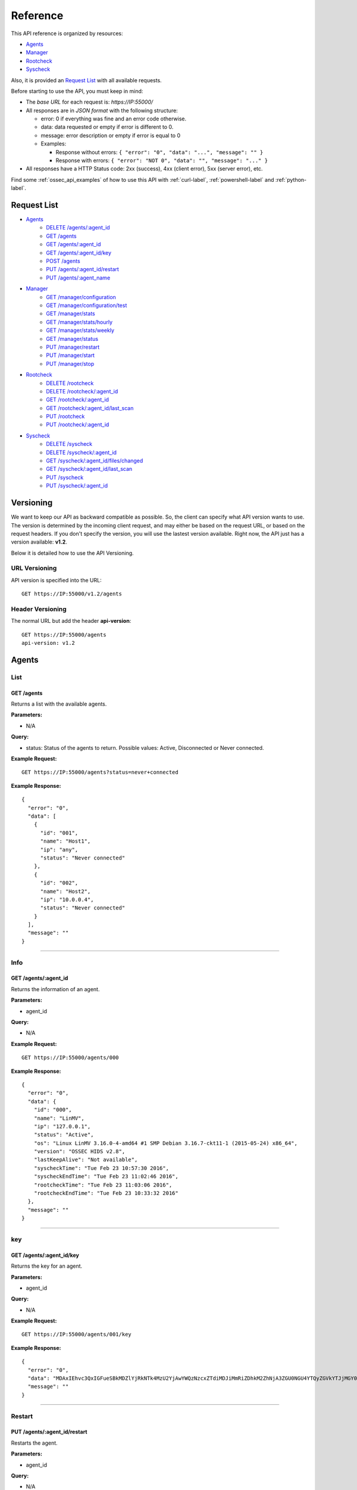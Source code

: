 .. _ossec_api_reference:

Reference
======================
This API reference is organized by resources:

* `Agents`_
* `Manager`_
* `Rootcheck`_
* `Syscheck`_

Also, it is provided an `Request List`_ with all available requests.

Before starting to use the API, you must keep in mind:

* The *base URL* for each request is: *https://IP:55000/*
* All responses are in *JSON format* with the following structure:

  * error: 0 if everything was fine and an error code otherwise.
  * data: data requested or empty if error is different to 0.
  * message: error description or empty if error is equal to 0
  
  * Examples:

    * Response without errors: ``{ "error": "0", "data": "...", "message": "" }``
    * Response with errors: ``{ "error": "NOT 0", "data": "", "message": "..." }``

* All responses have a HTTP Status code: 2xx (success), 4xx (client error), 5xx (server error), etc.

Find some :ref:`ossec_api_examples` of how to use this API with :ref:`curl-label`, :ref:`powershell-label` and :ref:`python-label`.

Request List
---------------------------------

* `Agents`_
    * `DELETE /agents/:agent_id`_
    * `GET /agents`_
    * `GET /agents/:agent_id`_
    * `GET /agents/:agent_id/key`_
    * `POST /agents`_
    * `PUT /agents/:agent_id/restart`_
    * `PUT /agents/:agent_name`_

* `Manager`_
    * `GET /manager/configuration`_
    * `GET /manager/configuration/test`_
    * `GET /manager/stats`_
    * `GET /manager/stats/hourly`_
    * `GET /manager/stats/weekly`_
    * `GET /manager/status`_
    * `PUT /manager/restart`_
    * `PUT /manager/start`_
    * `PUT /manager/stop`_

* `Rootcheck`_
    * `DELETE /rootcheck`_
    * `DELETE /rootcheck/:agent_id`_
    * `GET /rootcheck/:agent_id`_
    * `GET /rootcheck/:agent_id/last_scan`_
    * `PUT /rootcheck`_
    * `PUT /rootcheck/:agent_id`_

* `Syscheck`_
    * `DELETE /syscheck`_
    * `DELETE /syscheck/:agent_id`_
    * `GET /syscheck/:agent_id/files/changed`_
    * `GET /syscheck/:agent_id/last_scan`_
    * `PUT /syscheck`_
    * `PUT /syscheck/:agent_id`_

Versioning
---------------------------------

We want to keep our API as backward compatible as possible. So, the client can specify what API version wants to use. The version is determined by the incoming client request, and may either be based on the request URL, or based on the request headers. If you don't specify the version, you will use the lastest version available. Right now, the API just has a version available: **v1.2**.

Below it is detailed how to use the API Versioning.


URL Versioning
+++++++++++++++++++++++++
API version is specified into the URL: ::

    GET https://IP:55000/v1.2/agents

Header Versioning
+++++++++++++++++++++++++
The normal URL but add the header **api-version**: ::

    GET https://IP:55000/agents
    api-version: v1.2


Agents
---------------------------------

List
+++++++++++++++++++++++++

GET /agents
~~~~~~~~~~~~~~~~~~~~~~~~~~~~~~~~~~~~~~~~
Returns a list with the available agents.

**Parameters:**

* N/A

**Query:**

* status: Status of the agents to return. Possible values: Active, Disconnected or Never connected.

**Example Request:**
::

    GET https://IP:55000/agents?status=never+connected

**Example Response:**

::

    {
      "error": "0",
      "data": [
        {
          "id": "001",
          "name": "Host1",
          "ip": "any",
          "status": "Never connected"
        },
        {
          "id": "002",
          "name": "Host2",
          "ip": "10.0.0.4",
          "status": "Never connected"
        }
      ],
      "message": ""
    }

------------

Info
+++++++++++++++++++++++++

GET /agents/:agent_id
~~~~~~~~~~~~~~~~~~~~~~~~~~~~~~~~~~~~~~~~
Returns the information of an agent.

**Parameters:**

* agent_id

**Query:**

* N/A

**Example Request:**
::

    GET https://IP:55000/agents/000

**Example Response:**

::

    {
      "error": "0",
      "data": {
        "id": "000",
        "name": "LinMV",
        "ip": "127.0.0.1",
        "status": "Active",
        "os": "Linux LinMV 3.16.0-4-amd64 #1 SMP Debian 3.16.7-ckt11-1 (2015-05-24) x86_64",
        "version": "OSSEC HIDS v2.8",
        "lastKeepAlive": "Not available",
        "syscheckTime": "Tue Feb 23 10:57:30 2016",
        "syscheckEndTime": "Tue Feb 23 11:02:46 2016",
        "rootcheckTime": "Tue Feb 23 11:03:06 2016",
        "rootcheckEndTime": "Tue Feb 23 10:33:32 2016"
      },
      "message": ""
    }

------------

key
+++++++++++++++++++++++++

GET /agents/:agent_id/key
~~~~~~~~~~~~~~~~~~~~~~~~~~~~~~~~~~~~~~~~
Returns the key for an agent.

**Parameters:**

* agent_id

**Query:**

* N/A

**Example Request:**
::

    GET https://IP:55000/agents/001/key

**Example Response:**

::

    {
      "error": "0",
      "data": "MDAxIEhvc3QxIGFueSBkMDZlYjRkNTk4MzU2YjAwYWQzNzcxZTdiMDJiMmRiZDhkM2ZhNjA3ZGU0NGU4YTQyZGVkYTJjMGY0NTQ1NWYz",
      "message": ""
    }

------------

Restart
+++++++++++++++++++++++++

PUT /agents/:agent_id/restart
~~~~~~~~~~~~~~~~~~~~~~~~~~~~~~~~~~~~~~~~
Restarts the agent.

**Parameters:**

* agent_id

**Query:**

* N/A

**Example Request:**
::

    PUT https://IP:55000/agents/001/restart

**Example Response:**

::

    {
      "error": "0",
      "data": "Restarting agent",
      "message": ""
    }

------------

Add
+++++++++++++++++++++++++


PUT /agents/:agent_name
~~~~~~~~~~~~~~~~~~~~~~~~~~~~~~~~~~~~~~~~
Add a new agent with name *:agent_name*. This agent will use *ANY* as IP.

**Parameters:**

* agent_name

**Query:**

* N/A

**Example Request:**
::

    PUT https://IP:55000/agents/Host_005

**Example Response:**

::

    {
      "error": 0,
      "data": {
        "id": "002",
        "message": "Agent added"
      },
      "message": ""
    }


POST /agents
~~~~~~~~~~~~~~~~~~~~~~~~~~~~~~~~~~~~~~~~
Add a new agent.

**Parameters:**

- name: Agent name
- ip: (optional)
    - IP (10.0.0.5)
    - IP/MASK (10.0.0.1/24)
    - ANY
    - If you do not include this param, the API will get the **IP automatically**. If you are behind a proxy, you must set the option *config.BehindProxyServer* to *yes* at *config.js*.



**Query:**

* N/A

**Example Request:**
::

    POST https://IP:55000/agents
    Body:
        name: HostWindows
        ip: 10.10.10.6

**Example Response:**

::

    {
      "error": 0,
      "data": {
        "id": "003",
        "message": "Agent added"
      },
      "message": ""
    }

------------

Remove
+++++++++++++++++++++++++

DELETE /agents/:agent_id
~~~~~~~~~~~~~~~~~~~~~~~~~~~~~~~~~~~~~~~~
Removes an agent.

Internally use *manage_agents* with option *-r <id>*.
You must **restart** OSSEC after removing an agent.

**Parameters:**

* agent_id

**Query:**

* N/A

**Example Request:**
::

    DELETE https://IP:55000/agents/005

**Example Response:**

::

    {
      "error": "0",
      "data": "Agent removed",
      "message": ""
    }

------------

Manager
---------------------------------

Start
+++++++++++++++++++++++++


PUT /manager/start
~~~~~~~~~~~~~~~~~~~~
Starts the OSSEC Manager processes.

**Parameters:**

* N/A

**Query:**

* N/A

**Example Request:**
::

    PUT https://IP:55000/manager/start

**Example Response:**

::

    {
      "error": "0",
      "data": [
        {
          "daemon": "ossec-maild",
          "status": "running"
        },
        {
          "daemon": "ossec-execd",
          "status": "running"
        },
        {
          "daemon": "ossec-analysisd",
          "status": "running"
        },
        {
          "daemon": "ossec-logcollector",
          "status": "running"
        },
        {
          "daemon": "ossec-remoted",
          "status": "running"
        },
        {
          "daemon": "ossec-syscheckd",
          "status": "running"
        },
        {
          "daemon": "ossec-monitord",
          "status": "running"
        }
      ],
      "message": ""
    }

------------

Stop
+++++++++++++++++++++++++

PUT /manager/stop
~~~~~~~~~~~~~~~~~~~~
Stops the OSSEC Manager processes.

**Parameters:**

* N/A

**Query:**

* N/A

**Example Request:**
::

    PUT https://IP:55000/manager/stop

**Example Response:**

::

    {
      "error": "0",
      "data": [
        {
          "daemon": "ossec-monitord",
          "status": "killed"
        },
        {
          "daemon": "ossec-logcollector",
          "status": "killed"
        },
        {
          "daemon": "ossec-remoted",
          "status": "killed"
        },
        {
          "daemon": "ossec-syscheckd",
          "status": "killed"
        },
        {
          "daemon": "ossec-analysisd",
          "status": "killed"
        },
        {
          "daemon": "ossec-maild",
          "status": "stopped"
        },
        {
          "daemon": "ossec-execd",
          "status": "killed"
        }
      ],
      "message": ""
    }

------------

Restart
+++++++++++++++++++++++++

PUT /manager/restart
~~~~~~~~~~~~~~~~~~~~~~~~~~~~~~~~~~~~~~~~
Restarts the OSSEC Manager processes.

**Parameters:**

* N/A

**Query:**

* N/A

**Example Request:**
::

    PUT https://IP:55000/manager/restart

**Example Response:**

::

    {
      "error": "0",
      "data": [
        {
          "daemon": "ossec-maild",
          "status": "running"
        },
        {
          "daemon": "ossec-execd",
          "status": "running"
        },
        {
          "daemon": "ossec-analysisd",
          "status": "running"
        },
        {
          "daemon": "ossec-logcollector",
          "status": "running"
        },
        {
          "daemon": "ossec-remoted",
          "status": "running"
        },
        {
          "daemon": "ossec-syscheckd",
          "status": "running"
        },
        {
          "daemon": "ossec-monitord",
          "status": "running"
        }
      ],
      "message": ""
    }

------------

Status
+++++++++++++++++++++++++

GET /manager/status
~~~~~~~~~~~~~~~~~~~~~~~~~~~~~~~~~~~~~~~~
Returns the OSSEC Manager processes that are running.

**Parameters:**

* N/A

**Query:**

* N/A

**Example Request:**
::

    GET https://IP:55000/manager/status

**Example Response:**

::

    {
      "error": "0",
      "data": [
        {
          "daemon": "ossec-monitord",
          "status": "running"
        },
        {
          "daemon": "ossec-logcollector",
          "status": "running"
        },
        {
          "daemon": "ossec-remoted",
          "status": "running"
        },
        {
          "daemon": "ossec-syscheckd",
          "status": "running"
        },
        {
          "daemon": "ossec-analysisd",
          "status": "running"
        },
        {
          "daemon": "ossec-maild",
          "status": "stopped"
        },
        {
          "daemon": "ossec-execd",
          "status": "running"
        }
      ],
      "message": ""
    }

------------

Configuration
+++++++++++++++++++++++++

GET /manager/configuration
~~~~~~~~~~~~~~~~~~~~~~~~~~~~~~~~~~~~~~~~
Returns *ossec.conf* in JSON format.

**Parameters:**

* N/A

**Query:**

* Section: Indicates the ossec.conf section: global, rules, syscheck, rootcheck, remote, alerts, command, active-response, localfile.
* Field: Indicates section child, e.g, fields for rule section are: include, decoder_dir, etc.

**Example Request:**
::

    GET https://IP:55000/manager/configuration?section=rules&field=include

**Example Response:**

::

    {
      "error": "0",
      "data": [
        {
          "$t": "rules_config.xml"
        },
        {
          "$t": "pam_rules.xml"
        },
        {
          "$t": "..._rules.xml"
        }
      ],
      "message": ""
    }

GET /manager/configuration/test
~~~~~~~~~~~~~~~~~~~~~~~~~~~~~~~~~~~~~~~~
Test OSSEC Manager configuration.

**Parameters:**

* N/A

**Query:**

* N/A

**Example Request:**
::

    GET https://IP:55000/manager/configuration/test
    * The second line of ossec.conf have been changed from <global> to <globaaaal>.
    
**Example Response:**

::

    {
      "error": 82,
      "data": "",
      "message": "[\"2016/02/23 12:30:57 ossec-testrule(1226): ERROR: Error reading XML file '/var/ossec/etc/ossec.conf': XMLERR: Element 'globaaaal' not closed. (line 6).\", \"2016/02/23 12:30:57 ossec-testrule(1202): ERROR: Configuration error at '/var/ossec/etc/ossec.conf'. Exiting.\"]"
    }

------------

Stats
+++++++++++++++++++++++++

GET /manager/stats
~~~~~~~~~~~~~~~~~~~~~~~~~~~~~~~~~~~~~~~~
Returns OSSEC statistical information of current date.

**Parameters:**

* N/A

**Query:**

* date: Select date for getting the statistical information. Format: YYYYMMDD

**Example Request:**
::

    GET https://IP:55000/manager/stats?date=20160223

**Example Response:**

::

    {
      "error": "0",
      "data": [
        {
          "hour": 10,
          "firewall": 0,
          "alerts": [
            {
              "times": 2,
              "sigid": 600,
              "level": 0
            },
            {
              "times": 2,
              "sigid": 1002,
              "level": 2
            },
            {
              "times": 8,
              "sigid": 530,
              "level": 0
            },
            {
              "times": 1,
              "sigid": 535,
              "level": 1
            },
            {
              "times": 1,
              "sigid": 502,
              "level": 3
            },
            {
              "times": 1,
              "sigid": 515,
              "level": 0
            }
          ],
          "totalAlerts": 15,
          "syscheck": 1126,
          "events": 1144
        },
        {
          "hour": 11,
          "firewall": 0,
          "alerts": [
            {
              "...": "..."
            }
          ],
          "totalAlerts": 432,
          "syscheck": 1146,
          "events": 1607
        }
      ],
      "message": ""
    }

GET /manager/stats/hourly
~~~~~~~~~~~~~~~~~~~~~~~~~~~~~~~~~~~~~~~~
Returns OSSEC statistical information per hour. Each item in *averages* field represents the average of alerts per hour.

**Parameters:**

* N/A

**Query:**

* N/A

**Example Request:**
::

    GET https://IP:55000/manager/stats/hourly

**Example Response:**

::

    {
    "error":"0",
    "response":{
      "averages":[
        974,
        1291,
        886,
        784,
        1013,
        843,
        880,
        872,
        805,
        681,
        1094,
        868,
        609,
        659,
        1455,
        1382,
        1465,
        2092,
        1475,
        1879,
        1548,
        1854,
        1849,
        1020
      ],
      "interactions":20
    },
    "message":null
    }
    
GET /manager/stats/weekly
~~~~~~~~~~~~~~~~~~~~~~~~~~~~~~~~~~~~~~~~
Returns OSSEC statistical information per week. Each item in *hours* field represents the average of alerts per hour and week day.

**Parameters:**

* N/A

**Query:**

* N/A

**Example Request:**
::

    GET https://IP:55000/manager/stats/weekly

**Example Response:**

::

    {
      "error": "0",
      "data": {
        "Mon":{
          "hours":[
            948,
            838,
            711,
            1091,
            589,
            574,
            888,
            665,
            522,
            428,
            593,
            638,
            446,
            757,
            401,
            443,
            1439,
            1114,
            648,
            1047,
            629,
            483,
            2641,
            649
          ],
        "interactions":0
        },
        "...": {
          ...
        },
        "Sun":{
          "hours":[
            1066,
            1684,
            901,
            652,
            1078,
            1236,
            1052,
            920,
            803,
            686,
            391,
            800,
            736,
            558,
            418,
            703,
            591,
            2122,
            578,
            1608,
            631,
            732,
            895,
            623
          ],
          "interactions":0
        },
      },
      "message": ""
    }

------------

Rootcheck
---------------------------------

Database
+++++++++++++++++++++++++

GET /rootcheck/:agent_id
~~~~~~~~~~~~~~~~~~~~~~~~~~~~~~~~~~~~~~~~
Returns the rootcheck database of an agent.

**Parameters:**

* agent_id

**Query:**

* N/A

**Example Request:**
::

    GET https://IP:55000/rootcheck/000

**Example Response:**

::

    {
      "error": "0",
      "data": [
        {
          "status": "outstanding",
          "readDay": "2016 Feb 23 12:52:58",
          "oldDay": "2016 Feb 22 19:41:05",
          "event": "(null)System Audit: CIS - Testing against the CIS Debian Linux Benchmark v1.0. File: /etc/debian_version. Reference: http://www.ossec.net/wiki/index.php/CIS_DebianLinux ."
        },
        {
          "status": "outstanding",
          "readDay": "2016 Feb 23 12:52:58",
          "oldDay": "2016 Feb 22 19:41:05",
          "event": "(null)System Audit: CIS - Debian Linux - 1.4 - Robust partition scheme - /tmp is not on its own partition {CIS: 1.4 Debian Linux}. File: /etc/fstab. Reference: http://www.ossec.net/wiki/index.php/CIS_DebianLinux ."
        },
        {
          "status": "outstanding",
          "readDay": "2016 Feb 23 12:52:58",
          "oldDay": "2016 Feb 22 19:41:05",
          "event": "(null)System Audit: CIS - Debian Linux - 1.4 - Robust partition scheme - /opt is not on its own partition {CIS: 1.4 Debian Linux}. File: /opt. Reference: http://www.ossec.net/wiki/index.php/CIS_DebianLinux ."
        },
        {
          "status": "outstanding",
          "readDay": "2016 Feb 23 12:52:58",
          "oldDay": "2016 Feb 22 19:41:05",
          "event": "(null)System Audit: CIS - Debian Linux - 1.4 - Robust partition scheme - /var is not on its own partition {CIS: 1.4 Debian Linux}. File: /etc/fstab. Reference: http://www.ossec.net/wiki/index.php/CIS_DebianLinux ."
        },
        {
          "status": "outstanding",
          "readDay": "2016 Feb 23 12:52:58",
          "oldDay": "2016 Feb 22 19:41:05",
          "event": "(null)System Audit: CIS - Debian Linux - 4.13 - Disable standard boot services - Web server Enabled {CIS: 4.13 Debian Linux} {PCI_DSS: 2.2.2}. File: /etc/init.d/apache2. Reference: http://www.ossec.net/wiki/index.php/CIS_DebianLinux ."
        }
      ],
      "message": ""
    }

------------

Last scan
+++++++++++++++++++++++++

GET /rootcheck/:agent_id/last_scan
~~~~~~~~~~~~~~~~~~~~~~~~~~~~~~~~~~~~~~~~
Return the timestamp of the last rootcheck scan.

**Parameters:**

* agent_id

**Query:**

* N/A

**Example Request:**
::

    GET https://IP:55000/rootcheck/000/last_scan

**Example Response:**

::

    {
      "error": "0",
      "data": {
        "rootcheckTime": "Tue Feb 23 15:54:13 2016",
        "rootcheckEndTime": "Tue Feb 23 15:58:52 2016"
      },
      "message": ""
    }

------------

Run
+++++++++++++++++++++++++

PUT /rootcheck
~~~~~~~~~~~~~~~~~~~~~~~~~~~~~~~~~~~~~~~~
Runs syscheck/rootcheck on all agents.

This request has the same behavior that `PUT /syscheck`_. Due to OSSEC launches both processes at once.

**Parameters:**

* N/A

**Query:**

* N/A

**Example Request:**
::

    PUT https://IP:55000/rootcheck

**Example Response:**

::

    {
      "error": "0",
      "data": "Restarting Syscheck/Rootcheck on all agents",
      "message": ""
    }

PUT /rootcheck/:agent_id
~~~~~~~~~~~~~~~~~~~~~~~~~~~~~~~~~~~~~~~~
Runs syscheck/rootcheck  on an agent.

This request has the same behavior that `PUT /syscheck/:agent_id`_. Due to OSSEC launches both processes at once.

**Parameters:**

* agent_id

**Query:**

* N/A

**Example Request:**
::

    PUT https://IP:55000/rootcheck/001

**Example Response:**

::

    {
      "error": "0",
      "data": "Restarting Syscheck/Rootcheck on agent",
      "message": ""
    }

------------

Clear Database
+++++++++++++++++++++++++

DELETE /rootcheck
~~~~~~~~~~~~~~~~~~~~~~~~~~~~~~~~~~~~~~~~
Clears the rootcheck database for all agents.

**Parameters:**

* N/A

**Query:**

* N/A

**Example Request:**
::

    DELETE https://IP:55000/rootcheck

**Example Response:**

::

    {
      "error": "0",
      "data": "Policy and auditing database updated",
      "message": ""
    }

DELETE /rootcheck/:agent_id
~~~~~~~~~~~~~~~~~~~~~~~~~~~~~~~~~~~~~~~~
Clears the rootcheck database for an agent.

**Parameters:**

* agent_id

**Query:**

* N/A

**Example Request:**
::

    DELETE https://IP:55000/rootcheck/001

**Example Response:**

::

    {
      "error": "0",
      "data": "Policy and auditing database updated",
      "message": ""
    }

------------

Syscheck
---------------------------------

Database
+++++++++++++++++++++++++

GET /syscheck/:agent_id/files/changed
~~~~~~~~~~~~~~~~~~~~~~~~~~~~~~~~~~~~~~~~
Returns changed files for an agent. If a filename is specified, returns the changes in that files.

**Parameters:**

* agent_id

**Query:**

* filename

**Example Request:**
::

    GET https://IP:55000/syscheck/000/files/changed?filename=/home/test/passwords.txt

**Example Response:**

::

    {
      "error": "0",
      "data": [
        {
          "date": "2016 Feb 23 15:42:46",
          "file": "/home/test/passwords.txt",
          "changes": 0,
          "attrs": {
            "event": "added",
            "size": "2",
            "mode": 33188,
            "perm": "rw-r--r--",
            "uid": "0",
            "gid": "0",
            "md5": "60b725f10c9c85c70d97880dfe8191b3",
            "sha1": "3f786850e387550fdab836ed7e6dc881de23001b"
          }
        },
        {
          "date": "2016 Feb 23 15:53:41",
          "file": "/home/test/passwords.txt",
          "changes": 0,
          "attrs": {
            "event": "modified",
            "size": "53",
            "mode": 33279,
            "perm": "rwxrwxrwx",
            "uid": "0",
            "gid": "0",
            "md5": "0a8bc357686b61e32ca87a6a07c0abef",
            "sha1": "756e229be4c2ef11d4e4aea69e4483432f6d0988"
          }
        }
      ],
      "message": ""
    }

------------

Last scan
+++++++++++++++++++++++++

GET /syscheck/:agent_id/last_scan
~~~~~~~~~~~~~~~~~~~~~~~~~~~~~~~~~~~~~~~~
Return the timestamp of the last syscheck scan.

**Parameters:**

* agent_id

**Query:**

* N/A

**Example Request:**
::

    GET https://IP:55000/syscheck/001/last_scan

**Example Response:**

::

    {
      "error": "0",
      "data": {
        "syscheckTime": "Tue Feb 23 15:37:42 2016",
        "syscheckEndTime": "Tue Feb 23 15:42:58 2016"
      },
      "message": ""
    }

------------

Run
+++++++++++++++++++++++++

PUT /syscheck
~~~~~~~~~~~~~~~~~~~~~~~~~~~~~~~~~~~~~~~~
Runs syscheck/rootcheck on all agents.

This request has the same behavior that `PUT /rootcheck`_. Due to OSSEC launches both processes at once.

**Parameters:**

* N/A

**Query:**

* N/A

**Example Request:**
::

    PUT https://IP:55000/syscheck

**Example Response:**

::

    {
      "error": "0",
      "data": "Restarting Syscheck/Rootcheck on all agents",
      "message": ""
    }

PUT /syscheck/:agent_id
~~~~~~~~~~~~~~~~~~~~~~~~~~~~~~~~~~~~~~~~
Runs syscheck/rootcheck on an agent.

This request has the same behavior that `PUT /rootcheck/:agent_id`_. Due to OSSEC launches both processes at once.

**Parameters:**

* agent_id

**Query:**

* N/A

**Example Request:**
::

    PUT https://IP:55000/syscheck/001

**Example Response:**

::

    {
      "error": "0",
      "data": "Restarting Syscheck/Rootcheck on agent",
      "message": ""
    }

------------

Clear Database
+++++++++++++++++++++++++

DELETE /syscheck
~~~~~~~~~~~~~~~~~~~~~~~~~~~~~~~~~~~~~~~~
Clears the rootcheck database for all agents.

**Parameters:**

* N/A

**Query:**

* N/A

**Example Request:**
::

    DELETE https://IP:55000/syscheck

**Example Response:**

::

    {
      "error": "0",
      "data": "Integrity check database updated",
      "message": ""
    }

DELETE /syscheck/:agent_id
~~~~~~~~~~~~~~~~~~~~~~~~~~~~~~~~~~~~~~~~
Clears the rootcheck database for an agent.

**Parameters:**

* agent_id

**Query:**

* N/A

**Example Request:**
::

    DELETE https://IP:55000/syscheck/001

**Example Response:**

::

    {
      "error": "0",
      "data": "Integrity check database updated",
      "message": ""
    }

